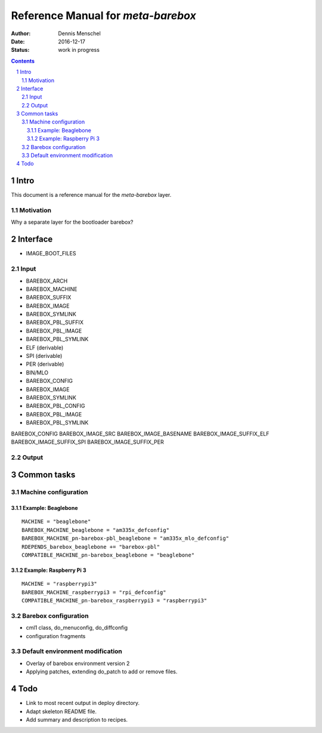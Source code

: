 ===================================
Reference Manual for `meta-barebox`
===================================

:Author: Dennis Menschel
:Date: 2016-12-17
:Status: work in progress

.. sectnum::

.. contents::


Intro
=====

This document is a reference manual for the `meta-barebox` layer.


Motivation
----------

Why a separate layer for the bootloader barebox?


Interface
=========

- IMAGE_BOOT_FILES


Input
-----

- BAREBOX_ARCH
- BAREBOX_MACHINE

- BAREBOX_SUFFIX
- BAREBOX_IMAGE
- BAREBOX_SYMLINK

- BAREBOX_PBL_SUFFIX
- BAREBOX_PBL_IMAGE
- BAREBOX_PBL_SYMLINK


- ELF (derivable)
- SPI (derivable)
- PER (derivable)
- BIN/MLO

- BAREBOX_CONFIG
- BAREBOX_IMAGE
- BAREBOX_SYMLINK

- BAREBOX_PBL_CONFIG
- BAREBOX_PBL_IMAGE
- BAREBOX_PBL_SYMLINK


BAREBOX_CONFIG
BAREBOX_IMAGE_SRC
BAREBOX_IMAGE_BASENAME
BAREBOX_IMAGE_SUFFIX_ELF
BAREBOX_IMAGE_SUFFIX_SPI
BAREBOX_IMAGE_SUFFIX_PER

Output
------


Common tasks
============


Machine configuration
---------------------


Example: Beaglebone
^^^^^^^^^^^^^^^^^^^

::

  MACHINE = "beaglebone"
  BAREBOX_MACHINE_beaglebone = "am335x_defconfig"
  BAREBOX_MACHINE_pn-barebox-pbl_beaglebone = "am335x_mlo_defconfig"
  RDEPENDS_barebox_beaglebone += "barebox-pbl"
  COMPATIBLE_MACHINE_pn-barebox_beaglebone = "beaglebone"


Example: Raspberry Pi 3
^^^^^^^^^^^^^^^^^^^^^^^

::

  MACHINE = "raspberrypi3"
  BAREBOX_MACHINE_raspberrypi3 = "rpi_defconfig"
  COMPATIBLE_MACHINE_pn-barebox_raspberrypi3 = "raspberrypi3"


Barebox configuration
---------------------

- cml1 class, do_menuconfig, do_diffconfig
- configuration fragments


Default environment modification
--------------------------------

- Overlay of barebox environment version 2
- Applying patches, extending do_patch to add or remove files.


Todo
====

- Link to most recent output in deploy directory.
- Adapt skeleton README file.
- Add summary and description to recipes.

